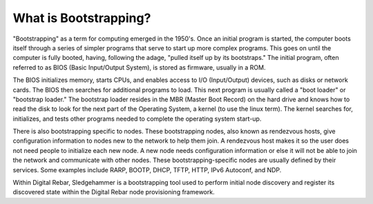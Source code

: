 



What is Bootstrapping?
======================

"Bootstrapping" as a term for computing emerged in the 1950's. Once an initial program is started, the computer boots itself through a series of simpler programs that serve to start up more complex programs. This goes on until the computer is fully booted, having, following the adage, "pulled itself up by its bootstraps." The initial program, often referred to as BIOS (Basic Input/Output System), is stored as firmware, usually in a ROM.

The BIOS initializes memory, starts CPUs, and enables access to I/O (Input/Output) devices, such as disks or network cards. The BIOS then searches for additional programs to load. This next program is usually called a "boot loader" or "bootstrap loader." The bootstrap loader resides in the MBR (Master Boot Record) on the hard drive and knows how to read the disk to look for the next part of the Operating System, a kernel (to use the linux term). The kernel searches for, initializes, and tests other programs needed to complete the operating system start-up.

There is also bootstrapping specific to nodes. These bootstrapping nodes, also known as rendezvous hosts, give configuration information to nodes new to the network to help them join. A rendezvous host makes it so the user does not need people to initialize each new node. A new node needs configuration information or else it will not be able to join the network and communicate with other nodes. These bootstrapping-specific nodes are usually defined by their services. Some examples include RARP, BOOTP, DHCP, TFTP, HTTP, IPv6 Autoconf, and NDP.

Within Digital Rebar, Sledgehammer is a bootstrapping tool used to perform initial node discovery and register its discovered state within the Digital Rebar node provisioning framework. 